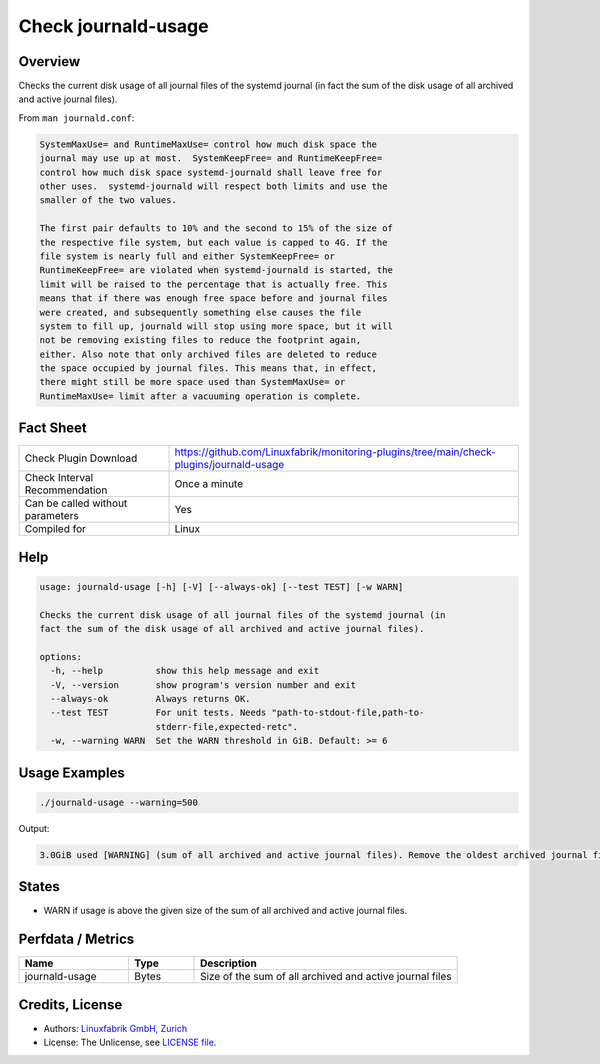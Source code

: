 Check journald-usage
====================

Overview
--------

Checks the current disk usage of all journal files of the systemd journal (in fact the sum of the disk usage of all archived and active journal files).

From ``man journald.conf``:

.. code-block:: text

    SystemMaxUse= and RuntimeMaxUse= control how much disk space the
    journal may use up at most.  SystemKeepFree= and RuntimeKeepFree=
    control how much disk space systemd-journald shall leave free for
    other uses.  systemd-journald will respect both limits and use the
    smaller of the two values.

    The first pair defaults to 10% and the second to 15% of the size of
    the respective file system, but each value is capped to 4G. If the
    file system is nearly full and either SystemKeepFree= or
    RuntimeKeepFree= are violated when systemd-journald is started, the
    limit will be raised to the percentage that is actually free. This
    means that if there was enough free space before and journal files
    were created, and subsequently something else causes the file
    system to fill up, journald will stop using more space, but it will
    not be removing existing files to reduce the footprint again,
    either. Also note that only archived files are deleted to reduce
    the space occupied by journal files. This means that, in effect,
    there might still be more space used than SystemMaxUse= or
    RuntimeMaxUse= limit after a vacuuming operation is complete.



Fact Sheet
----------

.. csv-table::
    :widths: 30, 70

    "Check Plugin Download",                "https://github.com/Linuxfabrik/monitoring-plugins/tree/main/check-plugins/journald-usage"
    "Check Interval Recommendation",        "Once a minute"
    "Can be called without parameters",     "Yes"
    "Compiled for",                         "Linux"


Help
----

.. code-block:: text

    usage: journald-usage [-h] [-V] [--always-ok] [--test TEST] [-w WARN]

    Checks the current disk usage of all journal files of the systemd journal (in
    fact the sum of the disk usage of all archived and active journal files).

    options:
      -h, --help          show this help message and exit
      -V, --version       show program's version number and exit
      --always-ok         Always returns OK.
      --test TEST         For unit tests. Needs "path-to-stdout-file,path-to-
                          stderr-file,expected-retc".
      -w, --warning WARN  Set the WARN threshold in GiB. Default: >= 6


Usage Examples
--------------

.. code-block:: bash

    ./journald-usage --warning=500

Output:

.. code-block:: text

    3.0GiB used [WARNING] (sum of all archived and active journal files). Remove the oldest archived journal files by using `journalctl --vacuum-size=`, `--vacuum-time=` and/or `--vacuum-files=`.


States
------

* WARN if usage is above the given size of the sum of all archived and active journal files.


Perfdata / Metrics
------------------

.. csv-table::
    :widths: 25, 15, 60
    :header-rows: 1
    
    Name,                                       Type,               Description                                           
    journald-usage,                             Bytes,              Size of the sum of all archived and active journal files


Credits, License
----------------

* Authors: `Linuxfabrik GmbH, Zurich <https://www.linuxfabrik.ch>`_
* License: The Unlicense, see `LICENSE file <https://unlicense.org/>`_.
